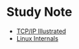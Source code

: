 * Study Note

- [[file:tcpip-illustrated.org][TCP/IP Illustrated]]
- [[file:unix-processes.org][Linux Internals]]
